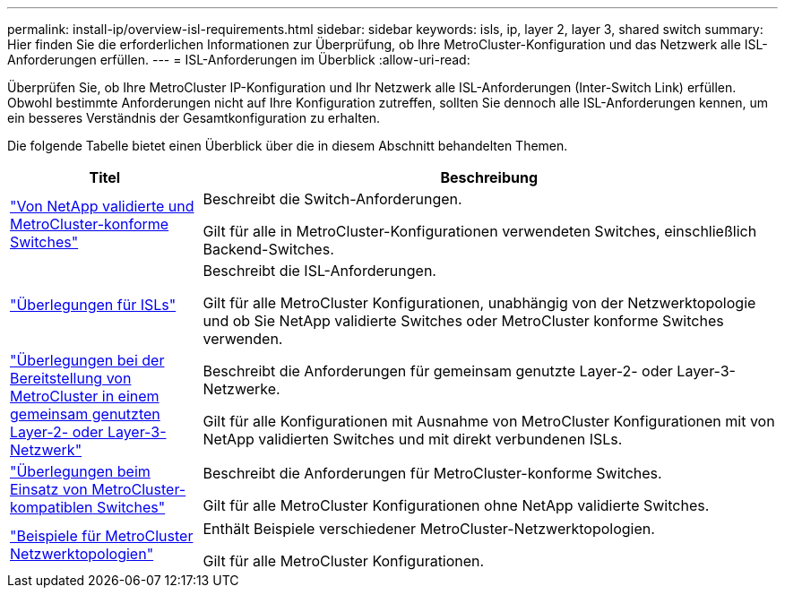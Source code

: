 ---
permalink: install-ip/overview-isl-requirements.html 
sidebar: sidebar 
keywords: isls, ip, layer 2, layer 3, shared switch 
summary: Hier finden Sie die erforderlichen Informationen zur Überprüfung, ob Ihre MetroCluster-Konfiguration und das Netzwerk alle ISL-Anforderungen erfüllen. 
---
= ISL-Anforderungen im Überblick
:allow-uri-read: 


[role="lead"]
Überprüfen Sie, ob Ihre MetroCluster IP-Konfiguration und Ihr Netzwerk alle ISL-Anforderungen (Inter-Switch Link) erfüllen. Obwohl bestimmte Anforderungen nicht auf Ihre Konfiguration zutreffen, sollten Sie dennoch alle ISL-Anforderungen kennen, um ein besseres Verständnis der Gesamtkonfiguration zu erhalten.

Die folgende Tabelle bietet einen Überblick über die in diesem Abschnitt behandelten Themen.

[cols="25,75"]
|===
| Titel | Beschreibung 


| link:mcc-compliant-netapp-validated-switches.html["Von NetApp validierte und MetroCluster-konforme Switches"] | Beschreibt die Switch-Anforderungen.

Gilt für alle in MetroCluster-Konfigurationen verwendeten Switches, einschließlich Backend-Switches. 


| link:concept-requirements-isls.html["Überlegungen für ISLs"] | Beschreibt die ISL-Anforderungen.

Gilt für alle MetroCluster Konfigurationen, unabhängig von der Netzwerktopologie und ob Sie NetApp validierte Switches oder MetroCluster konforme Switches verwenden. 


| link:concept-considerations-layer-2-layer-3.html["Überlegungen bei der Bereitstellung von MetroCluster in einem gemeinsam genutzten Layer-2- oder Layer-3-Netzwerk"] | Beschreibt die Anforderungen für gemeinsam genutzte Layer-2- oder Layer-3-Netzwerke.

Gilt für alle Konfigurationen mit Ausnahme von MetroCluster Konfigurationen mit von NetApp validierten Switches und mit direkt verbundenen ISLs. 


| link:concept-requirement-and-limitations-mcc-compliant-switches.html["Überlegungen beim Einsatz von MetroCluster-kompatiblen Switches"] | Beschreibt die Anforderungen für MetroCluster-konforme Switches.

Gilt für alle MetroCluster Konfigurationen ohne NetApp validierte Switches. 


| link:concept-example-network-topologies.html["Beispiele für MetroCluster Netzwerktopologien"] | Enthält Beispiele verschiedener MetroCluster-Netzwerktopologien.

Gilt für alle MetroCluster Konfigurationen. 
|===